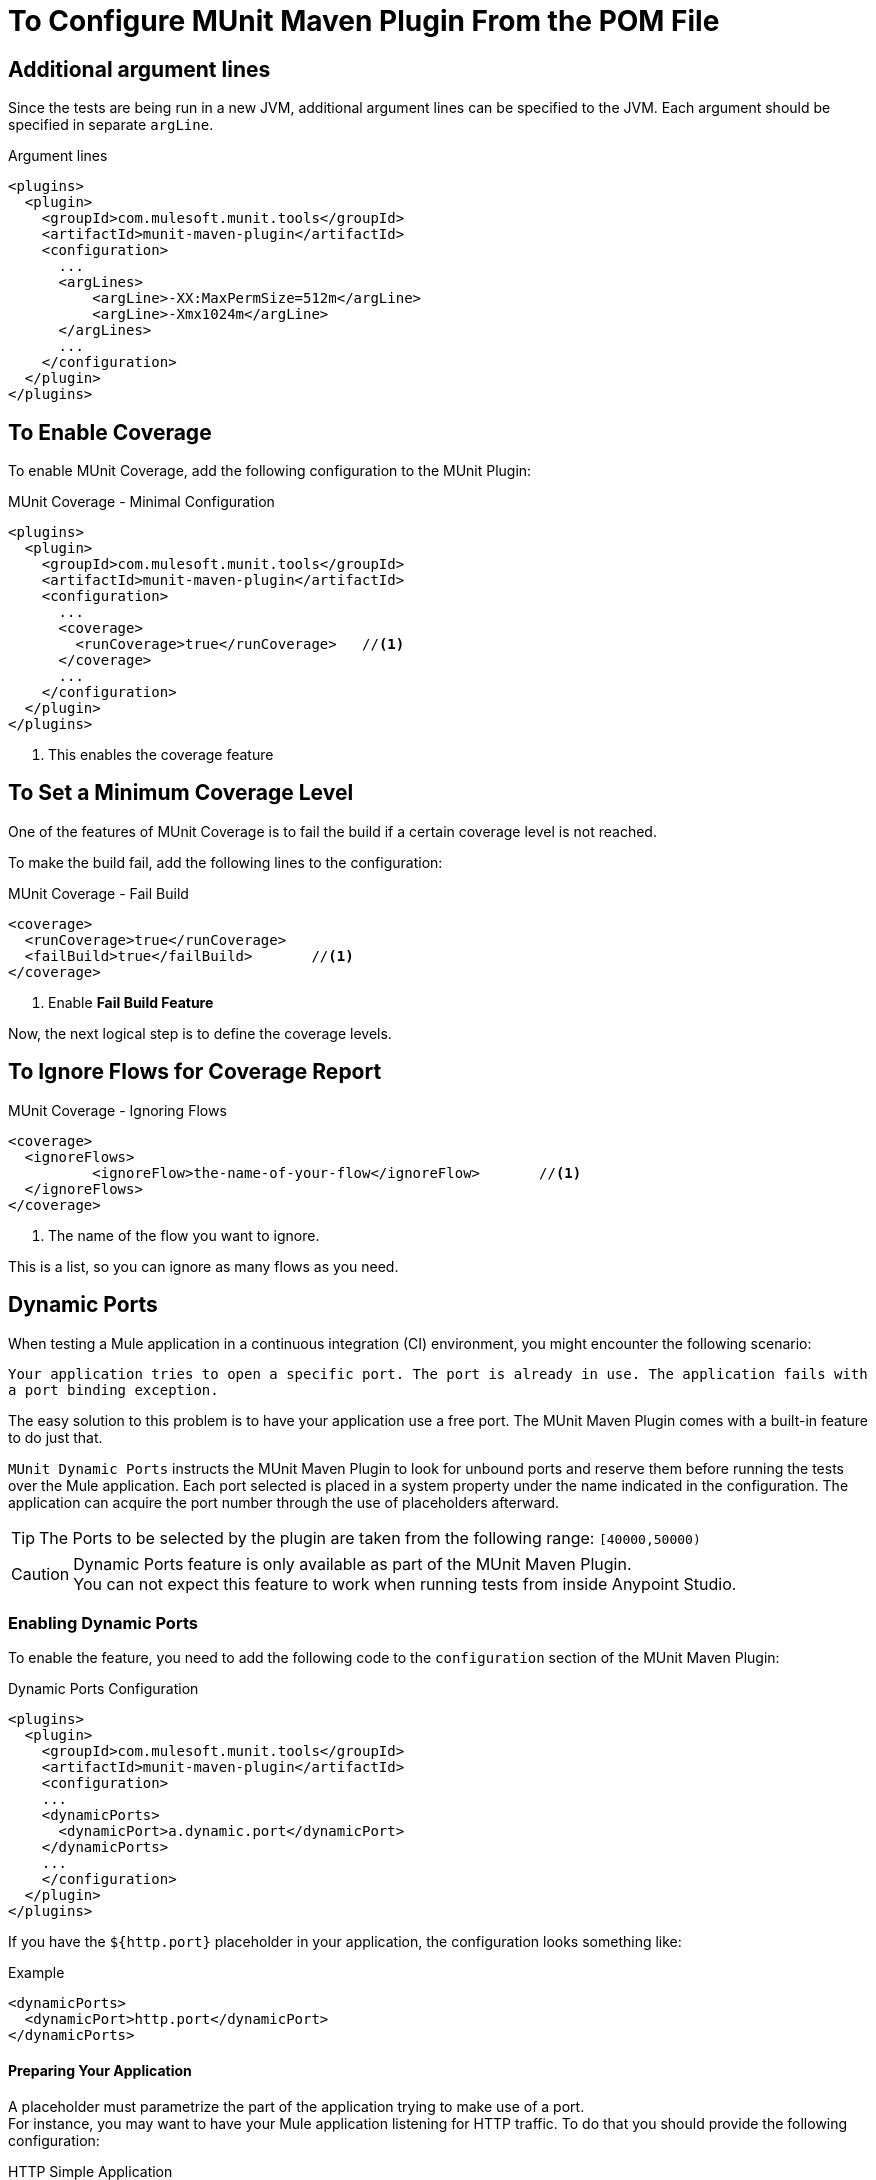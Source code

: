 = To Configure MUnit Maven Plugin From the POM File

== Additional argument lines

Since the tests are being run in a new JVM, additional argument lines can be specified
to the JVM. Each argument should be specified in separate `argLine`.

[source,xml,linenums]
.Argument lines
----
<plugins>
  <plugin>
    <groupId>com.mulesoft.munit.tools</groupId>
    <artifactId>munit-maven-plugin</artifactId>
    <configuration>
      ...
      <argLines>
          <argLine>-XX:MaxPermSize=512m</argLine>
          <argLine>-Xmx1024m</argLine>
      </argLines>
      ...
    </configuration>
  </plugin>
</plugins>
----

== To Enable Coverage

To enable MUnit Coverage, add the following configuration to the MUnit Plugin:

[source,xml,linenums]
.MUnit Coverage - Minimal Configuration
----
<plugins>
  <plugin>
    <groupId>com.mulesoft.munit.tools</groupId>
    <artifactId>munit-maven-plugin</artifactId>
    <configuration>
      ...
      <coverage>
        <runCoverage>true</runCoverage>   //<1>
      </coverage>
      ...
    </configuration>
  </plugin>
</plugins>
----
<1> This enables the coverage feature

== To Set a Minimum Coverage Level

One of the features of MUnit Coverage is to fail the build if a certain coverage level is not reached.

To make the build fail, add the following lines to the configuration:

[source,xml,linenums]
.MUnit Coverage - Fail Build
----
<coverage>
  <runCoverage>true</runCoverage>
  <failBuild>true</failBuild>       //<1>
</coverage>
----
<1> Enable *Fail Build Feature*

Now, the next logical step is to define the coverage levels.

== To Ignore Flows for Coverage Report

[source,xml,linenums]
.MUnit Coverage - Ignoring Flows
----
<coverage>
  <ignoreFlows>
	  <ignoreFlow>the-name-of-your-flow</ignoreFlow>       //<1>
  </ignoreFlows>
</coverage>
----
<1> The name of the flow you want to ignore.

This is a list, so you can ignore as many flows as you need.

== Dynamic Ports

When testing a Mule application in a continuous integration (CI) environment, you might encounter the following scenario:

`Your application tries to open a specific port. The port is already in use. The application fails with a port binding exception.`

The easy solution to this problem is to have your application use a free port.
The MUnit Maven Plugin comes with a built-in feature to do just that.

`MUnit Dynamic Ports` instructs the MUnit Maven Plugin to look for unbound ports and reserve them before running the tests over the Mule application. Each port selected is placed in a system property under the name indicated in the configuration.
The application can acquire the port number through the use of placeholders afterward.

TIP: The Ports to be selected by the plugin are taken from the following range: `[40000,50000)`

[CAUTION]
--
Dynamic Ports feature is only available as part of the MUnit Maven Plugin. +
You can not expect this feature to work when running tests from inside Anypoint Studio.
--

=== Enabling Dynamic Ports

To enable the feature, you need to add the following code to the `configuration` section of the MUnit Maven Plugin:

[source, xml, linenums]
.Dynamic Ports Configuration
----
<plugins>
  <plugin>
    <groupId>com.mulesoft.munit.tools</groupId>
    <artifactId>munit-maven-plugin</artifactId>
    <configuration>
    ...
    <dynamicPorts>
      <dynamicPort>a.dynamic.port</dynamicPort>
    </dynamicPorts>
    ...
    </configuration>
  </plugin>
</plugins>
----

If you have the `${http.port}` placeholder in your application, the configuration looks something like:

[source, xml, linenums]
.Example
----
<dynamicPorts>
  <dynamicPort>http.port</dynamicPort>
</dynamicPorts>
----

==== Preparing Your Application

A placeholder must parametrize the part of the application trying to make use of a port. +
For instance, you may want to have your Mule application listening for HTTP traffic. To do that you should provide the following configuration:

[source, xml, linenums]
.HTTP Simple Application
----
<http:listener-config name="HTTP_Listener_config">
  <http:listener-connection host="0.0.0.0" port="8081" />
</http:listener-config>

<flow name="httpFlow">
  <http:listener path="/" config-ref="HTTP_Listener_config"/>
</flow>
----

Now this application always listens in port `8081`. To make it dynamic, change it to:

[source, xml, linenums]
.HTTP Simple Application with dynamic port
----
<http:listener-config name="HTTP_Listener_config">
  <http:listener-connection host="0.0.0.0" port="${http.port}"/> //<1>
</http:listener-config>

<flow name="httpFlow">
  <http:listener path="/" config-ref="HTTP_Listener_config"/>
</flow>
----
<1> Notice the placeholder `${http.port}`.

With the application coded in this way and the configuration of Dynamic Ports in place, your application starts each run listening on a different port.

== Enable surefire reports

MUnit has built-in support for Surefire. No additional configuration is needed for this but it can be disabled if not needed.


//_TODO: Where? Properties? pluginConfig?
[source,xml,linenums]
.Disabling surefire reports
----
<enableSurefireReports>false</enableSurefireReports>
----

The reports can be found under `${project.build.directory}/surefire-reports`.

By default, it is set to `true`.

== To Run Specific Tests

[source,xml,linenums]
----
<plugins>
  <plugin>
      <groupId>com.mulesoft.munit.tools</groupId>
      <artifactId>munit-maven-plugin</artifactId>
      <configuration>
      ...
      <munitTest>example-MunitTest-suite.xml</munitTest>
      ...
    </configuration>
  </plugin>
</plugins>
----

== To Run Tests With Specific Tags

[source,xml,linenums]
----
<plugins>
  <plugin>
      <groupId>com.mulesoft.munit.tools</groupId>
      <artifactId>munit-maven-plugin</artifactId>
      <configuration>
      ...
      <munitTags>exampleMunitTag</munitTags>
      ...
    </configuration>
  </plugin>
</plugins>
----

You can specify more than one tag by separating them using a comma.

== To Skip MUnit Tests

[source,xml,linenums]
----
<plugins>
  <plugin>
      <groupId>com.mulesoft.munit.tools</groupId>
      <artifactId>munit-maven-plugin</artifactId>
      <configuration>
      ...
      <skipMunitTests>True</skipMunitTests>
      ...
    </configuration>
  </plugin>
</plugins>
----


// CONFIGURATION

== To Skip Tests After One Suite Fails

MUnit allows you to skip the rest of the tests if one test suite fails. +
If not specified, this value is false by default.

[source,xml,linenums]
----
<plugins>
  <plugin>
      <groupId>com.mulesoft.munit.tools</groupId>
      <artifactId>munit-maven-plugin</artifactId>
      <configuration>
      ...
      <skipAfterFailure>true</skipAfterFailure>
      ...
    </configuration>
  </plugin>
</plugins>
----

== To Specify the Runtime Product

MUnit allows you to specify the runtime version in which your applications being tested will run.

[source,xml,linenums]
----
<plugins>
  <plugin>
    <groupId>com.mulesoft.munit.tools</groupId>
    <artifactId>munit-maven-plugin</artifactId>
    <configuration>
      ...
      <runtimeVersion>1.2.3</runtimeVersion>
      ...
    </configuration>
  </plugin>
</plugins>
----

== To Specify The Runtime

MUnit allows you to specify the type of runtime in which your applications being tested will run. +
The two possible values are MULE for community edition, and MULE_EE for Enterprise Edition.

[source,xml,linenums]
----
<plugins>
  <plugin>
    <groupId>com.mulesoft.munit.tools</groupId>
    <artifactId>munit-maven-plugin</artifactId>
    <configuration>
      ...
      <runtimeProduct>MULE</runtimeProduct>
      ...
    </configuration>
  </plugin>
</plugins>
----

== Environment Variables

To set additional environment variables during the test run, you can specify
them with the respective key and value.

[source,xml,linenums]
.Additional Environment Variables
----
<plugins>
  <plugin>
    <groupId>com.mulesoft.munit.tools</groupId>
    <artifactId>munit-maven-plugin</artifactId>
    <configuration>
      ...
      <environmentVariables>
        <MY_ENV>exampleValue</MY_ENV>
        <MY_OTHER_ENV>val2</MY_OTHER_ENV>
      </environmentVariables>
      ...
    </configuration>
  </plugin>
</plugins>
----

Environment variables can be used to replace placeholders such as `${MY_ENV}`
(using the example above).

== Redirect Test Output to File

When running several tests, the build output can get very complex to read. You may want
to redirect the output of each Test suite to a file. This way what remains in the build
output will be the test results and to check the standard output of each test suite you can find it
in its respective file.

These files will be located in the `testOutputDirectory` folder following this naming convention:
`munit.${suiteName}-output.txt`, where the `suiteName` represents the name of the XML file relative to the
MUnit test folder.

The test run output that doesn't belong to a particular suite won't be printed to keep the build output clean, but it can be enabled by running maven in _debug_ mode.

[source,xml,linenums]
.Redirect test output to file
----
<plugins>
  <plugin>
    <groupId>com.mulesoft.munit.tools</groupId>
    <artifactId>munit-maven-plugin</artifactId>
    <configuration>
      ...
      <redirectTestOutputToFile>true</redirectTestOutputToFile>
      ...
    </configuration>
  </plugin>
</plugins>
----

By default, it is set to `false`

== System Properties Variables

You may wish to define specific system variables needed for your MUnit test to run successfully. The example below shows how you can send them.

[source, xml, linenums]
.Setting system property variables
----
<plugins>
  <plugin>
    <groupId>com.mulesoft.munit.tools</groupId>
    <artifactId>munit-maven-plugin</artifactId>
    <configuration>
      ...
      <systemPropertyVariables>
        <my.property.key>my.property.value</my.property.key>
      </systemPropertyVariables>
      ...
    </configuration>
  </plugin>
</plugins>
----

[TIP]
====
Depending on the execution context, the system properties values may vary. When referencing these properties, it is a good practice to override their value to enforce test reproducibility.

You can do so using the ­`-D` argument when running MUnit with Maven. +
Variables passed with the `-D` argument take full priority over any other property.

For example:

`-Dmy.property.key=my.property.another.value`
====

== Test Output Directory

You may want to choose the location where the test output files will be created.
The path specified can be absolute or written as a maven placeholder.

[source,xml,linenums]
.Test output directory with absolute path
----
<plugins>
  <plugin>
    <groupId>com.mulesoft.munit.tools</groupId>
    <artifactId>munit-maven-plugin</artifactId>
    <configuration>
      ...
      <testOutputDirectory>/my/absolute/path</testOutputDirectory>
      ...
    </configuration>
  </plugin>
</plugins>
----

[source,xml,linenums]
.Test output directory using maven placeholders
----
<testOutputDirectory>${project.build.directory}/my/output/folder</testOutputDirectory>
----

By default, the files will be created in `${project.build.directory}/munit-reports/output/`.

== See Also

* link:/munit/v/2.0/munit-maven-plugin-configuration[Maven Plugin Configuration Reference]

